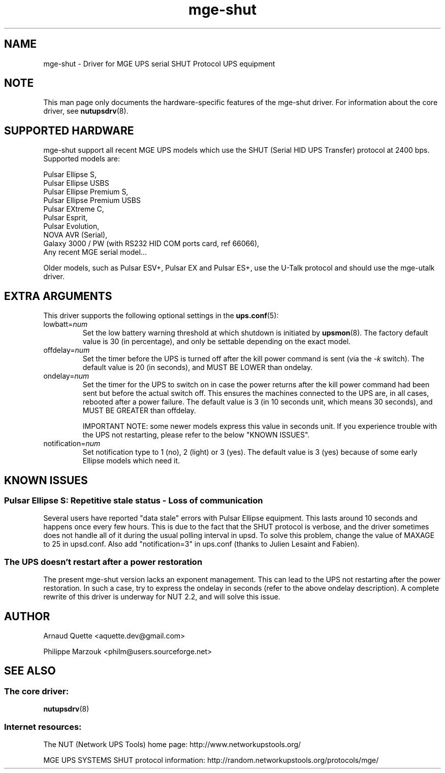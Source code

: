 .TH mge\-shut 8 "Thu Jul 27 2006" "" "Network UPS Tools (NUT)" 
.SH NAME  
mge\(hyshut \- Driver for MGE UPS serial SHUT Protocol UPS equipment
.SH NOTE
This man page only documents the hardware\(hyspecific features of the
mge\(hyshut driver.  For information about the core driver, see  
\fBnutupsdrv\fR(8).

.SH SUPPORTED HARDWARE
mge\(hyshut support all recent MGE UPS models which use the SHUT (Serial HID
UPS Transfer) protocol at 2400 bps. Supported models are:

    Pulsar Ellipse S,
    Pulsar Ellipse USBS
    Pulsar Ellipse Premium S,
    Pulsar Ellipse Premium USBS
    Pulsar EXtreme C,
    Pulsar Esprit,
    Pulsar Evolution,
    NOVA AVR (Serial),
    Galaxy 3000 / PW (with RS232 HID COM ports card, ref 66066),
    Any recent MGE serial model...

Older models, such as Pulsar ESV+, Pulsar EX and Pulsar ES+, use the U\(hyTalk
protocol and should use the mge\(hyutalk driver.

.SH EXTRA ARGUMENTS
This driver supports the following optional settings in the 
\fBups.conf\fR(5):

.IP "lowbatt=\fInum\fR"
Set the low battery warning threshold at which shutdown is initiated by
\fBupsmon\fR(8).
The factory default value is 30 (in percentage), and only be settable
depending on the exact model.

.IP "offdelay=\fInum\fR"
Set the timer before the UPS is turned off after the kill power command is
sent (via the \fI\-k\fR switch).
The default value is 20 (in seconds), and MUST BE LOWER than ondelay.

.IP "ondelay=\fInum\fR"
Set the timer for the UPS to switch on in case the power returns after the
kill power command had been sent but before the actual switch off. This
ensures the machines connected to the UPS are, in all cases, rebooted after
a power failure.
The default value is 3 (in 10 seconds unit, which means 30 seconds),
and MUST BE GREATER than offdelay.

IMPORTANT NOTE: some newer models express this value in seconds unit.
If you experience trouble with the UPS not restarting, please refer to the below "KNOWN ISSUES".

.IP "notification=\fInum\fR"
Set notification type to 1 (no), 2 (light) or 3 (yes).
The default value is 3 (yes) because of some early Ellipse models which
need it.

.SH KNOWN ISSUES
.SS "Pulsar Ellipse S: Repetitive stale status \(hy Loss of communication"

Several users have reported "data stale" errors with Pulsar Ellipse 
equipment.  This lasts around 10 seconds and happens once every few hours.  
This is due to the fact that the SHUT protocol is verbose, and the driver 
sometimes does not handle all of it during the usual polling interval in 
upsd.  To solve this problem, change the value of MAXAGE to 25 in 
upsd.conf.  Also add "notification=3" in ups.conf (thanks to Julien 
Lesaint and Fabien).

.SS "The UPS doesn't restart after a power restoration"

The present mge-shut version lacks an exponent management.
This can lead to the UPS not restarting after the power restoration.
In such a case, try to express the ondelay in seconds (refer to the above ondelay description). A complete rewrite of this driver is underway for NUT 2.2, and will solve this issue.

.SH AUTHOR
Arnaud Quette <aquette.dev@gmail.com>

Philippe Marzouk <philm@users.sourceforge.net>

.SH SEE ALSO

.SS The core driver:
\fBnutupsdrv\fR(8)

.SS Internet resources:
The NUT (Network UPS Tools) home page: http://www.networkupstools.org/

MGE UPS SYSTEMS SHUT protocol information: 
http://random.networkupstools.org/protocols/mge/
